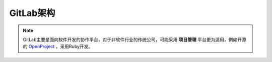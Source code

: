 .. _gitlab_arch:

==================
GitLab架构
==================

.. note::

   GitLab主要是面向软件开发的协作平台，对于非软件行业的传统公司，可能采用 **项目管理** 平台更为适用，例如开源的 `OpenProject <https://github.com/opf/openproject>`_ ，采用Ruby开发。
